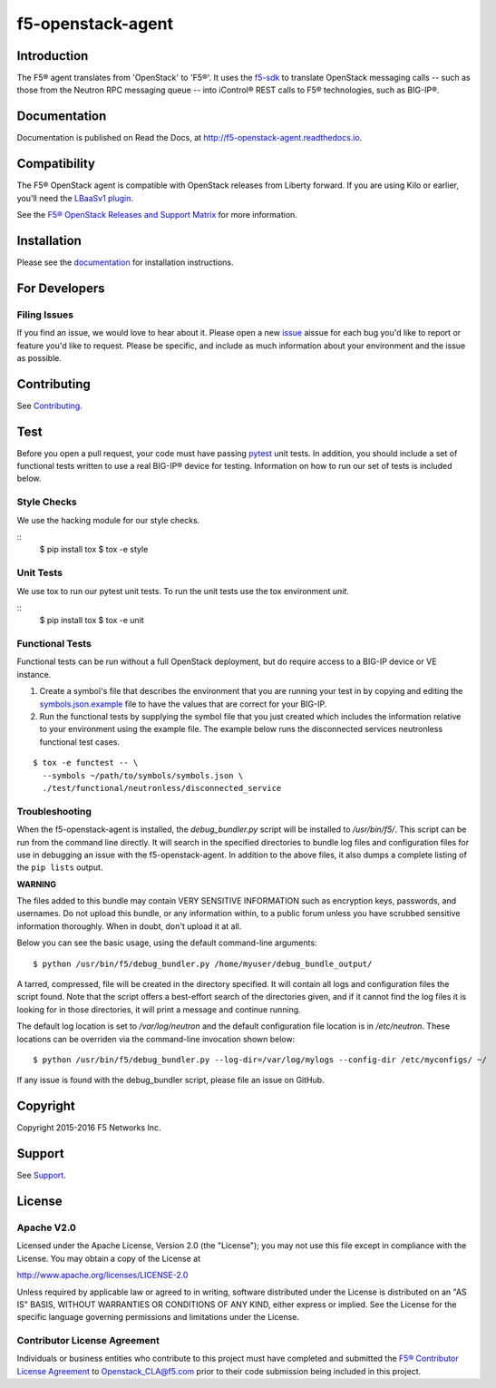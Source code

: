 .. raw:: html

   <!--
   Copyright 2015-2016 F5 Networks Inc.

   Licensed under the Apache License, Version 2.0 (the "License");
   you may not use this file except in compliance with the License.
   You may obtain a copy of the License at

      http://www.apache.org/licenses/LICENSE-2.0

   Unless required by applicable law or agreed to in writing, software
   distributed under the License is distributed on an "AS IS" BASIS,
   WITHOUT WARRANTIES OR CONDITIONS OF ANY KIND, either express or implied.
   See the License for the specific language governing permissions and
   limitations under the License.
   -->

f5-openstack-agent
##################

|Build Status| |slack badge| |coveralls badge|

Introduction
************

The F5® agent translates from 'OpenStack' to 'F5®'. It uses the `f5-sdk <http://f5-sdk.readthedocs.io>`_ to translate OpenStack messaging calls -- such as those from the Neutron RPC messaging queue -- into iControl® REST calls to F5® technologies, such as BIG-IP®.

Documentation
*************

Documentation is published on Read the Docs, at http://f5-openstack-agent.readthedocs.io.

Compatibility
*************

The F5® OpenStack agent is compatible with OpenStack releases from Liberty forward. If you are using Kilo or earlier, you'll need the `LBaaSv1 plugin <http://f5-openstack-lbaasv1.readthedocs.io>`_.

See the `F5® OpenStack Releases and Support Matrix <http://f5-openstack-docs.readthedocs.org/en/latest/releases_and_versioning.html>`_ for more information.

Installation
************

Please see the `documentation <http://f5-openstack-agent.readthedocs.io>`_ for installation instructions.

For Developers
**************

Filing Issues
=============

If you find an issue, we would love to hear about it. Please open a new `issue <https://github.com/F5Networks/f5-openstack-agent/issues>`_ aissue for each bug you'd like to report or feature you'd like to request. Please be specific, and include as much information about your environment and the issue as possible.

Contributing
************
See `Contributing <CONTRIBUTING.md>`_.

Test
****
Before you open a pull request, your code must have passing
`pytest <http://pytest.org>`__ unit tests. In addition, you should
include a set of functional tests written to use a real BIG-IP® device
for testing. Information on how to run our set of tests is included
below.

Style Checks
============

We use the hacking module for our style checks.

::
    $ pip install tox
    $ tox -e style

Unit Tests
==========

We use tox to run our pytest unit tests. To run the unit tests use the tox
environment `unit`.

::
    $ pip install tox
    $ tox -e unit

Functional Tests
=================

Functional tests can be run without a full OpenStack deployment, but do require
access to a BIG-IP device or VE instance.

1. Create a symbol's file that describes the environment that you are running
   your test in by copying and editing the `symbols.json.example <test/functional/symbols.json.example>`_
   file to have the values that are correct for your BIG-IP.

2. Run the functional tests by supplying the symbol file that you just created
   which includes the information relative to your environment using the
   example file. The example below runs the disconnected services neutronless
   functional test cases.

::

    $ tox -e functest -- \
      --symbols ~/path/to/symbols/symbols.json \
      ./test/functional/neutronless/disconnected_service

Troubleshooting
===============

When the f5-openstack-agent is installed, the *debug_bundler.py* script will be installed to */usr/bin/f5/*. This script can be run from the command line directly. It will search in the specified directories to bundle log files and configuration files for use in debugging an issue with the f5-openstack-agent. In addition to the above files, it also dumps a complete listing of the ``pip lists`` output.

**WARNING**

The files added to this bundle may contain VERY SENSITIVE INFORMATION such as encryption keys, passwords, and usernames. Do not upload this bundle, or any information within, to a public forum unless you have scrubbed sensitive information thoroughly. When in doubt, don't upload it at all.

Below you can see the basic usage, using the default command-line arguments:

::

    $ python /usr/bin/f5/debug_bundler.py /home/myuser/debug_bundle_output/

A tarred, compressed, file will be created in the directory specified. It will contain all logs and configuration files the script found. Note that the script offers a best-effort search of the directories given, and if it cannot find the log files it is looking for in those directories, it will print a message and continue running.

The default log location is set to `/var/log/neutron` and the default configuration file location is in `/etc/neutron`. These locations can be overriden via the command-line invocation shown below:

::

    $ python /usr/bin/f5/debug_bundler.py --log-dir=/var/log/mylogs --config-dir /etc/myconfigs/ ~/

If any issue is found with the debug_bundler script, please file an issue on GitHub.

Copyright
*********

Copyright 2015-2016 F5 Networks Inc.

Support
*******

See `Support <SUPPORT.md>`_.

License
*******

Apache V2.0
===========

Licensed under the Apache License, Version 2.0 (the "License"); you may
not use this file except in compliance with the License. You may obtain
a copy of the License at

http://www.apache.org/licenses/LICENSE-2.0

Unless required by applicable law or agreed to in writing, software
distributed under the License is distributed on an "AS IS" BASIS,
WITHOUT WARRANTIES OR CONDITIONS OF ANY KIND, either express or implied.
See the License for the specific language governing permissions and
limitations under the License.

Contributor License Agreement
=============================

Individuals or business entities who contribute to this project must have completed and submitted the `F5® Contributor License Agreement <http://f5-openstack-docs.readthedocs.org/en/latest/cla_landing.html#cla-landing>`_ to Openstack\_CLA@f5.com prior to their code submission being included in this project.


.. |Build Status| image:: https://travis-ci.org/F5Networks/f5-openstack-agent.svg?branch=liberty
   :target: https://travis-ci.org/F5Networks/f5-openstack-agent?branch=liberty

.. |slack badge| image:: https://f5-openstack-slack.herokuapp.com/badge.svg
    :target: https://f5-openstack-slack.herokuapp.com/
    :alt: Slack

.. |coveralls badge| image:: https://coveralls.io/repos/github/F5Networks/f5-openstack-agent/badge.svg?branch=liberty
    :target: https://coveralls.io/github/F5Networks/f5-openstack-agent?branch=liberty
    :alt: Coveralls
